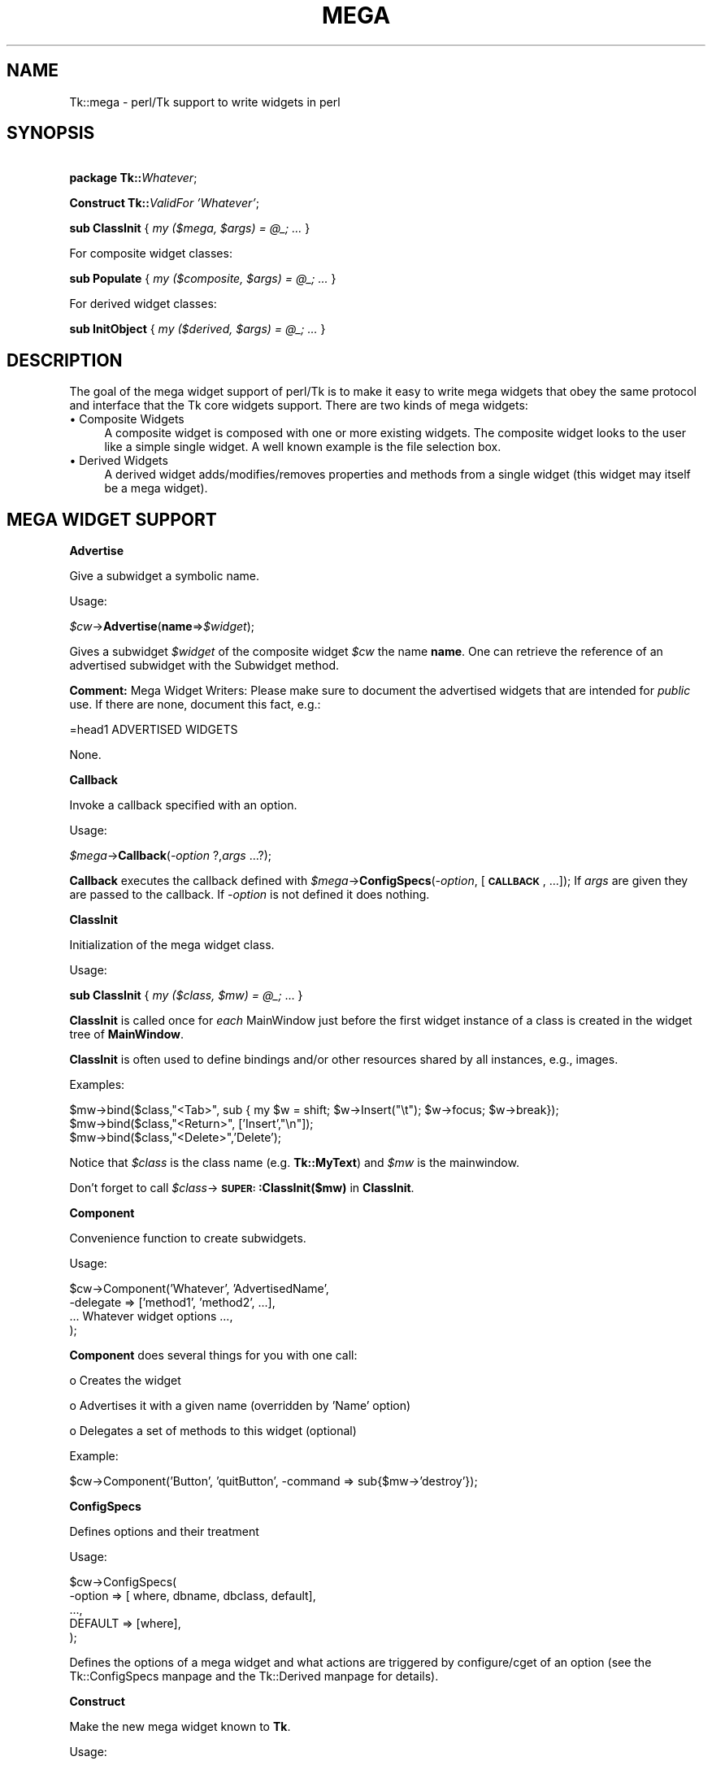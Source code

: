 .\" Automatically generated by Pod::Man version 1.15
.\" Fri Apr 20 14:46:42 2001
.\"
.\" Standard preamble:
.\" ======================================================================
.de Sh \" Subsection heading
.br
.if t .Sp
.ne 5
.PP
\fB\\$1\fR
.PP
..
.de Sp \" Vertical space (when we can't use .PP)
.if t .sp .5v
.if n .sp
..
.de Ip \" List item
.br
.ie \\n(.$>=3 .ne \\$3
.el .ne 3
.IP "\\$1" \\$2
..
.de Vb \" Begin verbatim text
.ft CW
.nf
.ne \\$1
..
.de Ve \" End verbatim text
.ft R

.fi
..
.\" Set up some character translations and predefined strings.  \*(-- will
.\" give an unbreakable dash, \*(PI will give pi, \*(L" will give a left
.\" double quote, and \*(R" will give a right double quote.  | will give a
.\" real vertical bar.  \*(C+ will give a nicer C++.  Capital omega is used
.\" to do unbreakable dashes and therefore won't be available.  \*(C` and
.\" \*(C' expand to `' in nroff, nothing in troff, for use with C<>
.tr \(*W-|\(bv\*(Tr
.ds C+ C\v'-.1v'\h'-1p'\s-2+\h'-1p'+\s0\v'.1v'\h'-1p'
.ie n \{\
.    ds -- \(*W-
.    ds PI pi
.    if (\n(.H=4u)&(1m=24u) .ds -- \(*W\h'-12u'\(*W\h'-12u'-\" diablo 10 pitch
.    if (\n(.H=4u)&(1m=20u) .ds -- \(*W\h'-12u'\(*W\h'-8u'-\"  diablo 12 pitch
.    ds L" ""
.    ds R" ""
.    ds C` ""
.    ds C' ""
'br\}
.el\{\
.    ds -- \|\(em\|
.    ds PI \(*p
.    ds L" ``
.    ds R" ''
'br\}
.\"
.\" If the F register is turned on, we'll generate index entries on stderr
.\" for titles (.TH), headers (.SH), subsections (.Sh), items (.Ip), and
.\" index entries marked with X<> in POD.  Of course, you'll have to process
.\" the output yourself in some meaningful fashion.
.if \nF \{\
.    de IX
.    tm Index:\\$1\t\\n%\t"\\$2"
..
.    nr % 0
.    rr F
.\}
.\"
.\" For nroff, turn off justification.  Always turn off hyphenation; it
.\" makes way too many mistakes in technical documents.
.hy 0
.if n .na
.\"
.\" Accent mark definitions (@(#)ms.acc 1.5 88/02/08 SMI; from UCB 4.2).
.\" Fear.  Run.  Save yourself.  No user-serviceable parts.
.bd B 3
.    \" fudge factors for nroff and troff
.if n \{\
.    ds #H 0
.    ds #V .8m
.    ds #F .3m
.    ds #[ \f1
.    ds #] \fP
.\}
.if t \{\
.    ds #H ((1u-(\\\\n(.fu%2u))*.13m)
.    ds #V .6m
.    ds #F 0
.    ds #[ \&
.    ds #] \&
.\}
.    \" simple accents for nroff and troff
.if n \{\
.    ds ' \&
.    ds ` \&
.    ds ^ \&
.    ds , \&
.    ds ~ ~
.    ds /
.\}
.if t \{\
.    ds ' \\k:\h'-(\\n(.wu*8/10-\*(#H)'\'\h"|\\n:u"
.    ds ` \\k:\h'-(\\n(.wu*8/10-\*(#H)'\`\h'|\\n:u'
.    ds ^ \\k:\h'-(\\n(.wu*10/11-\*(#H)'^\h'|\\n:u'
.    ds , \\k:\h'-(\\n(.wu*8/10)',\h'|\\n:u'
.    ds ~ \\k:\h'-(\\n(.wu-\*(#H-.1m)'~\h'|\\n:u'
.    ds / \\k:\h'-(\\n(.wu*8/10-\*(#H)'\z\(sl\h'|\\n:u'
.\}
.    \" troff and (daisy-wheel) nroff accents
.ds : \\k:\h'-(\\n(.wu*8/10-\*(#H+.1m+\*(#F)'\v'-\*(#V'\z.\h'.2m+\*(#F'.\h'|\\n:u'\v'\*(#V'
.ds 8 \h'\*(#H'\(*b\h'-\*(#H'
.ds o \\k:\h'-(\\n(.wu+\w'\(de'u-\*(#H)/2u'\v'-.3n'\*(#[\z\(de\v'.3n'\h'|\\n:u'\*(#]
.ds d- \h'\*(#H'\(pd\h'-\w'~'u'\v'-.25m'\f2\(hy\fP\v'.25m'\h'-\*(#H'
.ds D- D\\k:\h'-\w'D'u'\v'-.11m'\z\(hy\v'.11m'\h'|\\n:u'
.ds th \*(#[\v'.3m'\s+1I\s-1\v'-.3m'\h'-(\w'I'u*2/3)'\s-1o\s+1\*(#]
.ds Th \*(#[\s+2I\s-2\h'-\w'I'u*3/5'\v'-.3m'o\v'.3m'\*(#]
.ds ae a\h'-(\w'a'u*4/10)'e
.ds Ae A\h'-(\w'A'u*4/10)'E
.    \" corrections for vroff
.if v .ds ~ \\k:\h'-(\\n(.wu*9/10-\*(#H)'\s-2\u~\d\s+2\h'|\\n:u'
.if v .ds ^ \\k:\h'-(\\n(.wu*10/11-\*(#H)'\v'-.4m'^\v'.4m'\h'|\\n:u'
.    \" for low resolution devices (crt and lpr)
.if \n(.H>23 .if \n(.V>19 \
\{\
.    ds : e
.    ds 8 ss
.    ds o a
.    ds d- d\h'-1'\(ga
.    ds D- D\h'-1'\(hy
.    ds th \o'bp'
.    ds Th \o'LP'
.    ds ae ae
.    ds Ae AE
.\}
.rm #[ #] #H #V #F C
.\" ======================================================================
.\"
.IX Title "MEGA 1"
.TH MEGA 1 "perl v5.6.1" "1999-11-09" "User Contributed Perl Documentation"
.UC
.SH "NAME"
Tk::mega \- perl/Tk support to write widgets in perl
.SH "SYNOPSIS"
.IX Header "SYNOPSIS"
\&\ \fBpackage Tk::\fR\fIWhatever\fR;
.PP
\&\ \fBConstruct Tk::\fR\fIValidFor\fR \fI'Whatever'\fR;
.PP
\&\ \fBsub ClassInit\fR { \fImy ($mega, \f(CI$args\fI) = \f(CI@_\fI; ...\fR }
.PP
For composite widget classes:
.PP
\&\ \fBsub Populate\fR { \fImy ($composite, \f(CI$args\fI) = \f(CI@_\fI; ...\fR }
.PP
For derived widget classes:
.PP
\&\ \fBsub InitObject\fR { \fImy ($derived, \f(CI$args\fI) = \f(CI@_\fI; ...\fR }
.SH "DESCRIPTION"
.IX Header "DESCRIPTION"
The goal of the mega widget support of perl/Tk is to make it
easy to write mega widgets that obey the same protocol and
interface that the Tk core widgets support.  There are two
kinds of mega widgets:
.Ip "\(bu Composite Widgets" 4
.IX Item "Composite Widgets"
A composite widget is composed with one or more existing widgets.
The composite widget looks to the user like a simple single widget.
A well known example is the file selection box.
.Ip "\(bu Derived Widgets" 4
.IX Item "Derived Widgets"
A derived widget adds/modifies/removes properties and methods
from a single widget (this widget may itself be a mega widget).
.SH "MEGA WIDGET SUPPORT"
.IX Header "MEGA WIDGET SUPPORT"
.Sh "Advertise"
.IX Subsection "Advertise"
Give a subwidget a symbolic name.
.PP
Usage:
.PP
\&\ \fI$cw\fR->\fBAdvertise\fR(\fBname\fR=>\fI$widget\fR);
.PP
Gives a subwidget \fI$widget\fR of the composite widget \fI$cw\fR the
name \fBname\fR.  One can retrieve the reference of an advertised subwidget
with the Subwidget method.
.PP
\&\fBComment:\fR Mega Widget Writers: Please make sure to document the
advertised widgets that are intended for \fIpublic\fR use.
If there are none, document this fact, e.g.:
.PP
.Vb 1
\&        =head1 ADVERTISED WIDGETS
.Ve
.Vb 1
\&        None.
.Ve
.Sh "Callback"
.IX Subsection "Callback"
Invoke a callback specified with an option.
.PP
Usage:
.PP
\&\ \fI$mega\fR->\fBCallback\fR(\fI\-option\fR ?,\fIargs\fR ...?);
.PP
\&\fBCallback\fR executes the callback defined with
\&\fI$mega\fR->\fBConfigSpecs\fR(\fI\-option\fR, [\fB\s-1CALLBACK\s0\fR, ...]);
If \fIargs\fR are given they are passed to the callback. If
\&\fI\-option\fR is not defined it does nothing.
.Sh "ClassInit"
.IX Subsection "ClassInit"
Initialization of the mega widget class.
.PP
Usage:
.PP
\&\ \fBsub ClassInit\fR { \fImy ($class, \f(CI$mw\fI) = \f(CI@_\fI;\fR ...  }
.PP
\&\fBClassInit\fR is called once for \fIeach\fR MainWindow
just before the first widget instance of a class is created in
the widget tree of \fBMainWindow\fR.
.PP
\&\fBClassInit\fR is often used to define bindings and/or other
resources shared by all instances, e.g., images.
.PP
Examples:
.PP
.Vb 3
\& $mw->bind($class,"<Tab>", sub { my $w = shift; $w->Insert("\et"); $w->focus; $w->break});
\& $mw->bind($class,"<Return>", ['Insert',"\en"]);
\& $mw->bind($class,"<Delete>",'Delete');
.Ve
Notice that \fI$class\fR is the class name (e.g. \fBTk::MyText\fR) and \fI$mw\fR is the mainwindow.
.PP
Don't forget to call \fI$class\fR->\fB\s-1SUPER:\s0:ClassInit($mw)\fR in
\&\fBClassInit\fR.
.Sh "Component"
.IX Subsection "Component"
Convenience function to create subwidgets.
.PP
Usage:
.PP
.Vb 4
\&    $cw->Component('Whatever', 'AdvertisedName',
\&                   -delegate => ['method1', 'method2', ...],
\&                   ... Whatever widget options ...,
\&                  );
.Ve
\&\fBComponent\fR does several things for you with one call:
.Sp
o Creates the widget
.Sp
o Advertises it with a given name (overridden by 'Name' option)
.Sp
o Delegates a set of methods to this widget (optional)
.PP
Example:
.PP
.Vb 1
\&    $cw->Component('Button', 'quitButton', -command => sub{$mw->'destroy'});
.Ve
.Sh "ConfigSpecs"
.IX Subsection "ConfigSpecs"
Defines options and their treatment
.PP
Usage:
.PP
.Vb 5
\&    $cw->ConfigSpecs(
\&            -option => [ where, dbname, dbclass, default],
\&            ...,
\&            DEFAULT => [where],
\&            );
.Ve
Defines the options of a mega widget and what actions
are triggered by configure/cget of an option
(see the Tk::ConfigSpecs manpage and the Tk::Derived manpage for details).
.Sh "Construct"
.IX Subsection "Construct"
Make the new mega widget known to \fBTk\fR.
.PP
Usage:
.PP
\&\ \fBConstruct\fR \fIbaseclass\fR \fB'Name'\fR;
.PP
\&\fBConstruct\fR declares the new widget class so that your mega widget
works like normal Perl/Tk widgets.
.PP
Examples:
.PP
\&\ \fBConstruct Tk::Widget\fR \fI'Whatever'\fR;
\&\ \fBConstruct Tk::Menu\fR   \fI'MyItem'\fR;
.PP
First example lets one use \fI$widget\fR->\fBWhatever\fR to create
new \fBWhatever\fR widget.
.PP
The second example restricts the usage of the \fBMyItem\fR constructor
method to widgets that are derived from \fBMenu\fR:
\&\fI$isamenu\fR->\fIMyItem\fR.
.Sh "CreateArgs"
.IX Subsection "CreateArgs"
Mess with options before any widget is created
.PP
\&\ \fBsub CreateArgs\fR { \fImy ($package, \f(CI$parent\fI, \f(CI$args\fI) = \f(CI@_\fI; ...; return \f(CI@newargs\fI;\fR }
.PP
\&\fI$package\fR is the package of the mega widget (e.g., \fBTk::MyText\fR,
\&\fI$parent\fR the parent of the widget to be created and \f(CW$args\fR the hash
reference to the options specified in the widget constructor call.
.PP
Don't forget to call \fI$package\fR->\fB\s-1SUPER:\s0:CreateArgs\fR(\fI$parent\fR, \fI$args\fR) in
\&\fBCreateArgs\fR.
.Sh "Delegates"
.IX Subsection "Delegates"
Redirect a method of the mega widget to a subwidget of
the composite widget
.PP
Usage:
.PP
.Vb 7
\&    $cw->Delegates(
\&                'method1' => $subwidget1,
\&                'method2' => 'advertived_name',
\&                ...,
\&                'Construct' => $subwidget2,
\&                'DEFAULT'   => $subwidget3,
\&                );
.Ve
The \fB'Construct'\fR delegation has a special meaning.  After
\&'Construct' is delegated all Widget constructors are redirected.
E.g. after
.PP
\&\ \fI$mega\fR->\fBDelegates\fR(\fB'Construct'\fR=>\fI$subframe\fR);
.PP
a \fI$mega\fR->\fBButton\fR does really a \fI$subframe\fR->\fBButton\fR
so the created button is a child of \fI$subframe\fR and not \fI$mega\fR.
.PP
\&\fBComment:\fR Delegates works only with methods that \fI$cw\fR does
not have itself.
.Sh "InitObject"
.IX Subsection "InitObject"
Defines construction and interface of derived widgets.
.PP
Usage:
.PP
.Vb 4
\&    sub InitObject {
\&        my ($derived, $args) = @_;
\&        ...
\&    }
.Ve
where \fI$derived\fR is the widget reference of the already created
baseclass widget and \fI$args\fR is the reference to a hash of
\&\fI\-option-value\fR pairs.
.PP
\&\fBInitObject\fR is almost identical to Populate method.
\&\fBPopulate\fR does some more 'magic' things useful for mega widgets
with several widgets.
.PP
Don't forget to call \fI$derived\fR->\fB\s-1SUPER:\s0:InitObject\fR(\fI$args\fR) in
\&\fBInitObject\fR.
.Sh "OnDestroy"
.IX Subsection "OnDestroy"
Define callback invoked when widget is destroyed.
.PP
Usage:
.PP
\&\ \fI$widget\fR->\fBOnDestroy\fR(\fIcallback\fR);
.PP
\&\fBOnDestroy\fR installs a callback that's called
when a widget is going to to be destroyed.  Useful
for special cleanup actions.  It differs from a normal \fBdestroy\fR
in that all the widget's data structures are still intact.
.PP
\&\fBComment:\fR This method could be used with any widgets not just
for mega widgets.  It's listed here because of it's usefulness.
.Sh "Populate"
.IX Subsection "Populate"
Defines construction and interface of the composite
widget.
.PP
Usage:
.PP
.Vb 4
\&    sub Populate {
\&        my ($mega, $args) = @_;
\&        ...
\&    }
.Ve
where \fI$mega\fR is the widget reference of the already created baseclass
widget and \fI$args\fR is the
reference to a hash of \fI\-option-value\fR pairs.
.PP
Most the other support function are normally used inside the \fBPopulate\fR
subroutine.
.PP
Don't forget to call \fI$cw\fR->\fB\s-1SUPER:\s0:Populate\fR(\fI$args\fR) in
\&\fBPopulate\fR.
.Sh "privateData"
.IX Subsection "privateData"
Set/get a private hash of a widget to storage
composite internal data
.PP
Usage:
.PP
\&\ \fI$hashref\fR = \fI$mega\fR->\fBprivateData\fR();
.PP
\&\ \fI$another\fR = \fI$mega\fR->\fBprivateData\fR(\fIunique_key\fR|\fIpackage\fR);
.Sh "Subwidget"
.IX Subsection "Subwidget"
Get the widget reference of an advertised subwidget.
.PP
\&\ \fI$subwidget\fR = \fI$cw\fR->\fBSubwidget\fR(\fIname\fR);
.PP
\&\ \fI@subwidget\fR = \fI$cw\fR->\fBSubwidget\fR(\fIname\fR ?,...?);
.PP
Returns the widget \fIreference\fR\|(s) of the subwidget known under the
name \fIname\fR.  See Advertise method how to define
\&\fIname\fR for a subwidget.
.PP
\&\fBComment:\fR Mega Widget Users: Use \fBSubwidget\fR to get \fIonly\fR
documented subwidgets.
.SH "PITFALLS"
.IX Header "PITFALLS"
.Ip "\(bu Resource \s-1DB\s0 class name" 4
.IX Item "Resource DB class name"
Some of the standard options use a resource date base class
that is not equal to the resource database name.  E.g.,
.Sp
.Vb 1
\&  Switch:            Name:             Class:
.Ve
.Vb 4
\&  -padx              padX              Pad
\&  -activerelief      activeRelief      Relief
\&  -activebackground  activeBackground  Foreground
\&  -status            undef             undef
.Ve
One should do the same when one defines one of these
options via \fBConfigSpecs\fR.
.Ip "\(bu Method delegation" 4
.IX Item "Method delegation"
Redirecting methods to a subwidget with \fBDelegate\fR
can only work if the base widget itself does have a
method with this name.  Therefore one can't ``\fIdelegate\fR''
any of the methods listed in Tk::Widget.
A common problematic method is \fBbind\fR.  In this case
one as to explicitely redirect the method.
.Sp
.Vb 6
\&  sub bind
\&    {
\&      my $mega = shift;
\&      my $to = $mega->privateData->{'my_bind_target'};
\&      $to->bind(@_);
\&    }
.Ve
.Ip "\(bu privateData" 4
.IX Item "privateData"
Graham Barr wrote: ... It is probably
more private than most people think. Not all calls to privateData will
return that same \s-1HASH\s0 reference. The \s-1HASH\s0 reference that is returned
depends on the package it was called from, a different \s-1HASH\s0 is returned
for each package. This allows a widget to hold private data, but then
if it is sub-classed the sub-class will get a different \s-1HASH\s0 and so not
cause duplicate name clashes.
.Sp
But privateData does take an optional argument if you want to
force which \s-1HASH\s0 is returned.
.Ip "\(bu Scrolled and Composite" 4
.IX Item "Scrolled and Composite"
\&\fBScrolled\fR(\fIKind\fR,...) constructor can not be used with \fBComposite\fR.
One has to use \f(CW$cw\fR->\fBComposite\fR(\fBScrl\fR\fIKind\fR => \fB'name'\fR, ...);
.SH "MISSING"
.IX Header "MISSING"
Of course perl/Tk does not define support function for
all necessities.  Here's a short list of things you have to
handle yourself:
.Ip "\(bu" 4
no support to define construction-time only options.
.Ip "\(bu" 4
no support to remove an option that is known to the
base widget.
.Ip "\(bu" 4
it's hard to define \fBundef\fR as fallback for an widget
option that is not already \fBundef\fR.
.Ip "\(bu" 4
Frame in perl/Tk carries magic and overhead not needed
for composite widget class definition.
.Ip "\(bu" 4
No support methods for bindings that are shared between all
widgets of a composite widget (makes sense at all?)
.SH "KEYWORDS"
.IX Header "KEYWORDS"
mega, composite, derived, widget
.SH "SEE ALSO"
.IX Header "SEE ALSO"
Tk::composite
Tk::ConfigSpecs
Tk::option
Tk::callbacks
Tk::bind
